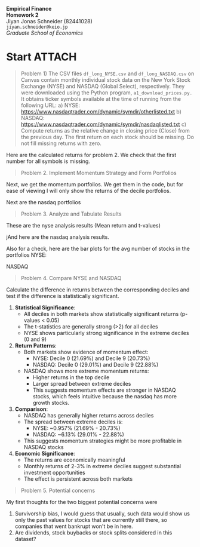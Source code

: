 :PROPERTIES:
:header-args:python: :session emp_fin :kernel empfin :tangle yes :async yes :exports both :environment minted
:END:
#+LATEX_HEADER: \usepackage[style=apa]{biblatex}
#+LATEX_HEADER: \usepackage[a4paper,left=1.5cm,right=1.5cm,top=2.0cm,bottom=2.0cm]{geometry}
#+LATEX_HEADER: \usepackage{xcolor}
#+LATEX_HEADER: \usepackage{minted}
#+LATEX_HEADER: \setminted{style=friendly, breaklines=true, fontsize=\small}
#+LATEX_HEADER: \usepackage{mdframed}
#+LATEX_HEADER: \surroundwithmdframed[
#+LATEX_HEADER:     backgroundcolor=gray!5, % A very light gray background
#+LATEX_HEADER:     roundcorner=4pt,        % Slightly rounded corners
#+LATEX_HEADER:     innertopmargin=0.5\baselineskip,
#+LATEX_HEADER:     innerbottommargin=0.5\baselineskip,
#+LATEX_HEADER:     innerrightmargin=0.5\baselineskip,
#+LATEX_HEADER:     innerleftmargin=0.5\baselineskip,
#+LATEX_HEADER:     linecolor=gray!20,      % A subtle border line
#+LATEX_HEADER:     linewidth=0.4pt,
#+LATEX_HEADER:     outermargin=0pt,
#+LATEX_HEADER:     skipabove=1em,
#+LATEX_HEADER:     skipbelow=1em
#+LATEX_HEADER: ]{quote}
#+LATEX_HEADER: \setminted{style=friendly,breaklines=true,fontsize=\small,bgcolor=gray!5}
#+OPTIONS: toc:nil

#+begin_center
\Huge\textbf{Empirical Finance} \\
\Large\textbf{Homework 2} \\
\vspace{0.5em}
Jiyan Jonas Schneider (82441028) \\
\texttt{jiyan.schneider@keio.jp} \\
\emph{Graduate School of Economics} \\
\vspace{0.5em}
#+end_center

* Start                                                                         :ATTACH:
:PROPERTIES:
:ID:       a00c1759-90a9-4a00-ab80-e11eaf0ebe0a
:END:
#+begin_quote
Problem 1) The CSV files =df_long_NYSE.csv= and =df_long_NASDAQ.csv= on Canvas contain monthly
individual stock data on the New York Stock Exchange (NYSE) and NASDAQ (Global
Select), respectively. They were downloaded using the Python program,
=a1_download_prices.py.= It obtains ticker symbols available at the time of running from
the following URL:
a) NYSE: https://www.nasdaqtrader.com/dynamic/symdir/otherlisted.txt
b) NASDAQ: https://www.nasdaqtrader.com/dynamic/symdir/nasdaqlisted.txt
c) Compute returns as the relative change in closing price (Close) from the previous day.
The first return on each stock should be missing. Do not fill missing returns with zero.
#+end_quote

Here are the calculated returns for problem 2. We check that the first number for all symbols is missing.
[[attachment:returns.jpg]]


#+begin_quote
Problem 2. Implement Momentum Strategy and Form Portfolios
#+end_quote

Next, we get the momentum portfolios. We get them in the code, but for ease of viewing I will only show the returns of the decile portfolios.

[[attachment:nyse_portfolios.jpg]]

Next are the nasdaq portfolios

[[attachment:nasdaq portfolios.jpg]]

#+begin_quote
Problem 3. Analyze and Tabulate Results
#+end_quote

These are the nyse analysis results (Mean return and t-values)
[[attachment:nyse_analysis_results.jpg]]

jAnd here are the nasdaq analysis results.
[[attachment:nasdaq_analysis_results.jpg]]


Also for a check, here are the bar plots for the avg number of stocks in the portfolios
NYSE:
[[attachment:nyse_avg_stocks.jpg]]

NASDAQ
[[attachment:nasdaq_avg_stocks.jpg]]


#+begin_quote
Problem 4. Compare NYSE and NASDAQ
#+end_quote


Calculate the difference in returns between the corresponding deciles and test if the difference is statistically significant.


[[attachment:diff.jpg]]

1. *Statistical Significance*:
   - All deciles in both markets show statistically significant returns (p-values < 0.05)
   - The t-statistics are generally strong (>2) for all deciles
   - NYSE shows particularly strong significance in the extreme deciles (0 and 9)

2. *Return Patterns*:
   - Both markets show evidence of momentum effect:
     - NYSE: Decile 0 (21.69%) and Decile 9 (20.73%)
     - NASDAQ: Decile 0 (29.01%) and Decile 9 (22.88%)
   - NASDAQ shows more extreme momentum returns:
     - Higher returns in the top decile
     - Larger spread between extreme deciles
     - This suggests momentum effects are stronger in NASDAQ stocks, which feels intuitive because the nasdaq has more growth stocks.

3. *Comparison*:
   - NASDAQ has generally higher returns across deciles
   - The spread between extreme deciles is:
     - NYSE: ~0.957% (21.69% - 20.73%)
     - NASDAQ: ~6.13% (29.01% - 22.88%)
   - This suggests momentum strategies might be more profitable in NASDAQ stocks

4. *Economic Significance*:
   - The returns are economically meaningful
   - Monthly returns of 2-3% in extreme deciles suggest substantial investment opportunities
   - The effect is persistent across both markets

#+begin_quote
Problem 5. Potential concerns
#+end_quote

My first thoughts for the two biggest potential concerns were
1. Survivorship bias, I would guess that usually, such data would show us only the past values for stocks that are currently still there, so companies that went bankrupt won't be in here.
2. Are dividends, stock buybacks or stock splits considered in this dataset?
